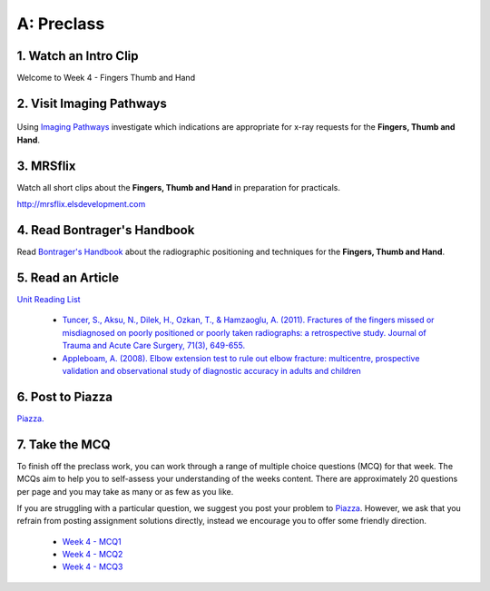 A: Preclass
===============

1. Watch an Intro Clip
----------------------
Welcome to Week 4 - Fingers Thumb and Hand

.. embedded-video:: 155333855
   :format: vimeo

.. embedded-video:: 155333856
   :format: vimeo

2. Visit Imaging Pathways
-------------------------

.. figure:: /Images/imaging_pathways_logo.png
   :target: http://imagingpathways.health.wa.gov.au/index.php/imaging-pathways
   :width: 480px
   :alt: Imaging Pathways
   :figclass: reference

Using `Imaging Pathways <http://imagingpathways.health.wa.gov.au/index.php/imaging-pathways>`_ investigate which indications are appropriate for x-ray requests for the **Fingers, Thumb and Hand**.

3. MRSflix
-----------------------------------
Watch all short clips about the **Fingers, Thumb and Hand** in preparation for practicals.

`<http://mrsflix.elsdevelopment.com>`_

4. Read Bontrager's Handbook
----------------------------
Read `Bontrager's Handbook <http://opac.library.usyd.edu.au:80/record=b4698666~S4>`_ about the radiographic positioning and techniques for the **Fingers, Thumb and Hand**.

.. figure:: /Images/bontrager_logo.jpg
   :target: http://opac.library.usyd.edu.au:80/record=b4698666~S4
   :width: 300px
   :alt: Bontrager's Handbook
   :figclass: reference

5. Read an Article
------------------
`Unit Reading List <http://opac.library.usyd.edu.au/search/r?SEARCH=MRSC5001>`_

  - `Tuncer, S., Aksu, N., Dilek, H., Ozkan, T., & Hamzaoglu, A. (2011). Fractures of the fingers missed or misdiagnosed on poorly positioned or poorly taken radiographs: a retrospective study. Journal of Trauma and Acute Care Surgery, 71(3), 649-655. <http://opac.library.usyd.edu.au:80/record=b4147912~S4>`_
  - `Appleboam, A. (2008). Elbow extension test to rule out elbow fracture: multicentre, prospective validation and observational study of diagnostic accuracy in adults and children <http://opac.library.usyd.edu.au:80/record=b5230949~S4>`_

6. Post to Piazza
-----------------
`Piazza. <https://piazza.com/class/ikylobq09oe6dy?cid=12>`_

7. Take the MCQ
-----------------
To finish off the preclass work, you can work through a range of multiple choice questions (MCQ) for that week. The MCQs aim to help you to self-assess your understanding of the weeks content. There are approximately 20 questions per page and you may take as many or as few as you like.

If you are struggling with a particular question, we suggest you post your problem to `Piazza <https://piazza.com/class/ikylobq09oe6dy?cid=12>`_. However, we ask that you refrain from posting assignment solutions directly, instead we encourage you to offer some friendly direction. 

  - `Week 4 - MCQ1 <mcq_1.html>`_
  - `Week 4 - MCQ2 <mcq_2.html>`_
  - `Week 4 - MCQ3 <mcq_3.html>`_
